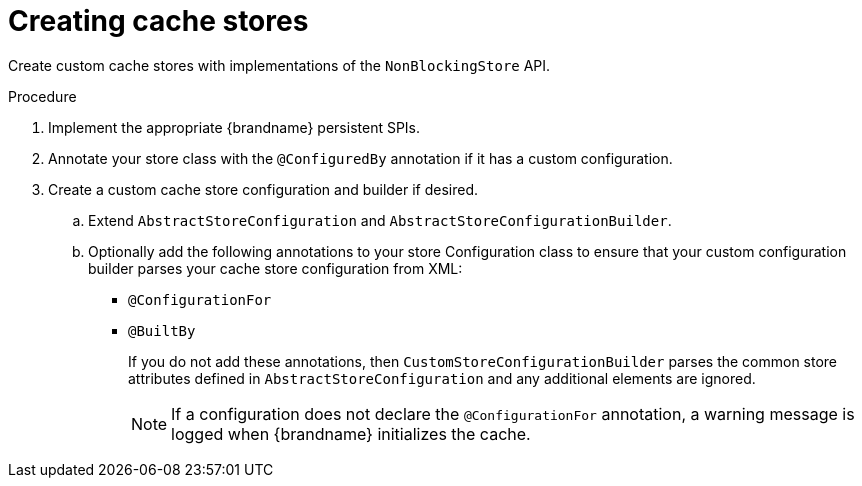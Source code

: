 [id='creating-custom-cache-stores_{context}']
= Creating cache stores

Create custom cache stores with implementations of the `NonBlockingStore` API.

.Procedure

. Implement the appropriate {brandname} persistent SPIs.
. Annotate your store class with the `@ConfiguredBy` annotation if it has a custom configuration.
+
. Create a custom cache store configuration and builder if desired.
.. Extend `AbstractStoreConfiguration` and `AbstractStoreConfigurationBuilder`.
+
.. Optionally add the following annotations to your store Configuration class to ensure that your
custom configuration builder parses your cache store configuration from XML:
+
* `@ConfigurationFor`
* `@BuiltBy`
+
If you do not add these annotations, then `CustomStoreConfigurationBuilder` parses the common
store attributes defined in `AbstractStoreConfiguration` and any additional elements are ignored.
+
[NOTE]
====
If a configuration does not declare the
`@ConfigurationFor` annotation, a warning message is logged when {brandname}
initializes the cache.
====
